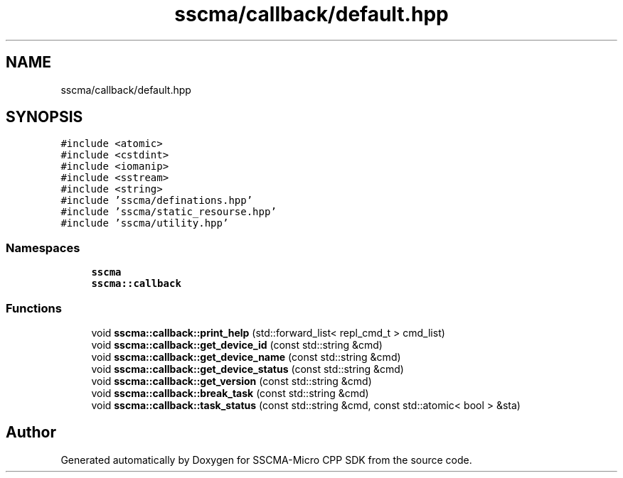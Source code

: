 .TH "sscma/callback/default.hpp" 3 "Sun Sep 17 2023" "Version v2023.09.15" "SSCMA-Micro CPP SDK" \" -*- nroff -*-
.ad l
.nh
.SH NAME
sscma/callback/default.hpp
.SH SYNOPSIS
.br
.PP
\fC#include <atomic>\fP
.br
\fC#include <cstdint>\fP
.br
\fC#include <iomanip>\fP
.br
\fC#include <sstream>\fP
.br
\fC#include <string>\fP
.br
\fC#include 'sscma/definations\&.hpp'\fP
.br
\fC#include 'sscma/static_resourse\&.hpp'\fP
.br
\fC#include 'sscma/utility\&.hpp'\fP
.br

.SS "Namespaces"

.in +1c
.ti -1c
.RI " \fBsscma\fP"
.br
.ti -1c
.RI " \fBsscma::callback\fP"
.br
.in -1c
.SS "Functions"

.in +1c
.ti -1c
.RI "void \fBsscma::callback::print_help\fP (std::forward_list< repl_cmd_t > cmd_list)"
.br
.ti -1c
.RI "void \fBsscma::callback::get_device_id\fP (const std::string &cmd)"
.br
.ti -1c
.RI "void \fBsscma::callback::get_device_name\fP (const std::string &cmd)"
.br
.ti -1c
.RI "void \fBsscma::callback::get_device_status\fP (const std::string &cmd)"
.br
.ti -1c
.RI "void \fBsscma::callback::get_version\fP (const std::string &cmd)"
.br
.ti -1c
.RI "void \fBsscma::callback::break_task\fP (const std::string &cmd)"
.br
.ti -1c
.RI "void \fBsscma::callback::task_status\fP (const std::string &cmd, const std::atomic< bool > &sta)"
.br
.in -1c
.SH "Author"
.PP 
Generated automatically by Doxygen for SSCMA-Micro CPP SDK from the source code\&.
